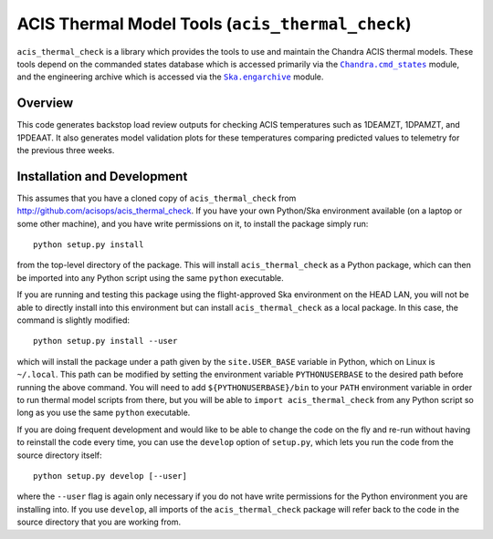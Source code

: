 .. acis_thermal_check documentation master file

ACIS Thermal Model Tools (``acis_thermal_check``)
=================================================

.. |Chandra_cmd_states| replace:: ``Chandra.cmd_states``
.. _Chandra_cmd_states: http://cxc.harvard.edu/mta/ASPECT/tool_doc/cmd_states/

.. |Ska_engarchive| replace:: ``Ska.engarchive``
.. _Ska_engarchive: http://http://cxc.cfa.harvard.edu/mta/ASPECT/tool_doc/eng_archive/

``acis_thermal_check`` is a library which provides the tools to use and maintain
the Chandra ACIS thermal models. These tools depend on the commanded states database
which is accessed primarily via the |Chandra_cmd_states|_ module, and the engineering
archive which is accessed via the |Ska_engarchive|_ module.

Overview
--------

This code generates backstop load review outputs for checking ACIS temperatures such
as 1DEAMZT, 1DPAMZT, and 1PDEAAT. It also generates model validation plots for these
temperatures comparing predicted values to telemetry for the previous three weeks.

Installation and Development
----------------------------

This assumes that you have a cloned copy of ``acis_thermal_check`` from
http://github.com/acisops/acis_thermal_check. If you have your own Python/Ska
environment available (on a laptop or some other machine), and you have write
permissions on it, to install the package simply run:

::

    python setup.py install

from the top-level directory of the package. This will install ``acis_thermal_check``
as a Python package, which can then be imported into any Python script using the same
``python`` executable.

If you are running and testing this package using the flight-approved Ska environment
on the HEAD LAN, you will not be able to directly install into this environment but
can install ``acis_thermal_check`` as a local package. In this case, the command
is slightly modified:

::

    python setup.py install --user

which will install the package under a path given by the ``site.USER_BASE`` variable
in Python, which on Linux is ``~/.local``. This path can be modified by setting the
environment variable ``PYTHONUSERBASE`` to the desired path before running the above
command. You will need to add ``${PYTHONUSERBASE}/bin`` to your ``PATH`` environment
variable in order to run thermal model scripts from there, but you will be able to
``import acis_thermal_check`` from any Python script so long as you use the same
``python`` executable.

If you are doing frequent development and would like to be able to change the code
on the fly and re-run without having to reinstall the code every time, you can use the
``develop`` option of ``setup.py``, which lets you run the code from the source directory
itself:

::

    python setup.py develop [--user]

where the ``--user`` flag is again only necessary if you do not have write permissions for
the Python environment you are installing into. If you use ``develop``, all imports of
the ``acis_thermal_check`` package will refer back to the code in the source directory
that you are working from.